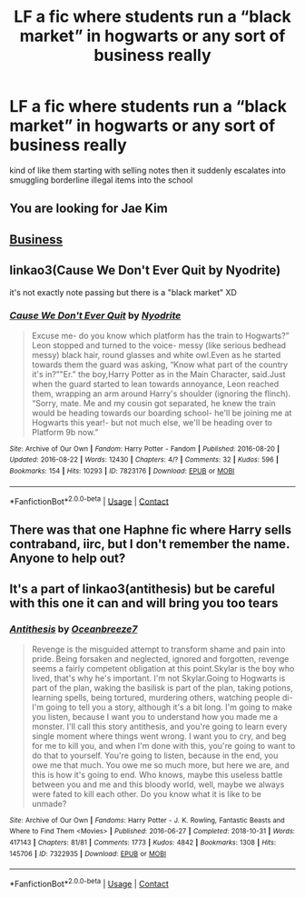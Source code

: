 #+TITLE: LF a fic where students run a “black market” in hogwarts or any sort of business really

* LF a fic where students run a “black market” in hogwarts or any sort of business really
:PROPERTIES:
:Author: jangdiyeon
:Score: 10
:DateUnix: 1621615218.0
:DateShort: 2021-May-21
:FlairText: Request
:END:
kind of like them starting with selling notes then it suddenly escalates into smuggling borderline illegal items into the school


** You are looking for Jae Kim
:PROPERTIES:
:Author: pearloftheocean
:Score: 3
:DateUnix: 1621619564.0
:DateShort: 2021-May-21
:END:


** [[https://archiveofourown.org/works/1113588][Business]]
:PROPERTIES:
:Author: _loveohun_
:Score: 3
:DateUnix: 1621638826.0
:DateShort: 2021-May-22
:END:


** linkao3(Cause We Don't Ever Quit by Nyodrite)

it's not exactly note passing but there is a "black market" XD
:PROPERTIES:
:Author: Aridae-
:Score: 1
:DateUnix: 1621615879.0
:DateShort: 2021-May-21
:END:

*** [[https://archiveofourown.org/works/7823176][*/Cause We Don't Ever Quit/*]] by [[https://www.archiveofourown.org/users/Nyodrite/pseuds/Nyodrite][/Nyodrite/]]

#+begin_quote
  Excuse me- do you know which platform has the train to Hogwarts?” Leon stopped and turned to the voice- messy (like serious bedhead messy) black hair, round glasses and white owl.Even as he started towards them the guard was asking, “Know what part of the country it's in?”"Er.” the boy,Harry Potter as in the Main Character, said.Just when the guard started to lean towards annoyance, Leon reached them, wrapping an arm around Harry's shoulder (ignoring the flinch). “Sorry, mate. Me and my cousin got separated, he knew the train would be heading towards our boarding school- he'll be joining me at Hogwarts this year!- but not much else, we'll be heading over to Platform 9b now.”
#+end_quote

^{/Site/:} ^{Archive} ^{of} ^{Our} ^{Own} ^{*|*} ^{/Fandom/:} ^{Harry} ^{Potter} ^{-} ^{Fandom} ^{*|*} ^{/Published/:} ^{2016-08-20} ^{*|*} ^{/Updated/:} ^{2016-08-22} ^{*|*} ^{/Words/:} ^{12430} ^{*|*} ^{/Chapters/:} ^{4/?} ^{*|*} ^{/Comments/:} ^{32} ^{*|*} ^{/Kudos/:} ^{596} ^{*|*} ^{/Bookmarks/:} ^{154} ^{*|*} ^{/Hits/:} ^{10293} ^{*|*} ^{/ID/:} ^{7823176} ^{*|*} ^{/Download/:} ^{[[https://archiveofourown.org/downloads/7823176/Cause%20We%20Dont%20Ever%20Quit.epub?updated_at=1578899258][EPUB]]} ^{or} ^{[[https://archiveofourown.org/downloads/7823176/Cause%20We%20Dont%20Ever%20Quit.mobi?updated_at=1578899258][MOBI]]}

--------------

*FanfictionBot*^{2.0.0-beta} | [[https://github.com/FanfictionBot/reddit-ffn-bot/wiki/Usage][Usage]] | [[https://www.reddit.com/message/compose?to=tusing][Contact]]
:PROPERTIES:
:Author: FanfictionBot
:Score: 1
:DateUnix: 1621615902.0
:DateShort: 2021-May-21
:END:


** There was that one Haphne fic where Harry sells contraband, iirc, but I don't remember the name. Anyone to help out?
:PROPERTIES:
:Author: Miqdad_Suleman
:Score: 1
:DateUnix: 1621621182.0
:DateShort: 2021-May-21
:END:


** It's a part of linkao3(antithesis) but be careful with this one it can and will bring you too tears
:PROPERTIES:
:Author: unnamedginger
:Score: 1
:DateUnix: 1621765026.0
:DateShort: 2021-May-23
:END:

*** [[https://archiveofourown.org/works/7322935][*/Antithesis/*]] by [[https://www.archiveofourown.org/users/Oceanbreeze7/pseuds/Oceanbreeze7][/Oceanbreeze7/]]

#+begin_quote
  Revenge is the misguided attempt to transform shame and pain into pride. Being forsaken and neglected, ignored and forgotten, revenge seems a fairly competent obligation at this point.Skylar is the boy who lived, that's why he's important. I'm not Skylar.Going to Hogwarts is part of the plan, waking the basilisk is part of the plan, taking potions, learning spells, being tortured, murdering others, watching people di-   I'm going to tell you a story, although it's a bit long. I'm going to make you listen, because I want you to understand how you made me a monster. I'll call this story antithesis, and you're going to learn every single moment where things went wrong. I want you to cry, and beg for me to kill you, and when I'm done with this, you're going to want to do that to yourself. You're going to listen, because in the end, you owe me that much. You owe me so much more, but here we are, and this is how it's going to end. Who knows, maybe this useless battle between you and me and this bloody world, well, maybe we always were fated to kill each other. Do you know what it is like to be unmade?
#+end_quote

^{/Site/:} ^{Archive} ^{of} ^{Our} ^{Own} ^{*|*} ^{/Fandoms/:} ^{Harry} ^{Potter} ^{-} ^{J.} ^{K.} ^{Rowling,} ^{Fantastic} ^{Beasts} ^{and} ^{Where} ^{to} ^{Find} ^{Them} ^{<Movies>} ^{*|*} ^{/Published/:} ^{2016-06-27} ^{*|*} ^{/Completed/:} ^{2018-10-31} ^{*|*} ^{/Words/:} ^{417143} ^{*|*} ^{/Chapters/:} ^{81/81} ^{*|*} ^{/Comments/:} ^{1773} ^{*|*} ^{/Kudos/:} ^{4842} ^{*|*} ^{/Bookmarks/:} ^{1308} ^{*|*} ^{/Hits/:} ^{145706} ^{*|*} ^{/ID/:} ^{7322935} ^{*|*} ^{/Download/:} ^{[[https://archiveofourown.org/downloads/7322935/Antithesis.epub?updated_at=1621748415][EPUB]]} ^{or} ^{[[https://archiveofourown.org/downloads/7322935/Antithesis.mobi?updated_at=1621748415][MOBI]]}

--------------

*FanfictionBot*^{2.0.0-beta} | [[https://github.com/FanfictionBot/reddit-ffn-bot/wiki/Usage][Usage]] | [[https://www.reddit.com/message/compose?to=tusing][Contact]]
:PROPERTIES:
:Author: FanfictionBot
:Score: 1
:DateUnix: 1621765047.0
:DateShort: 2021-May-23
:END:
